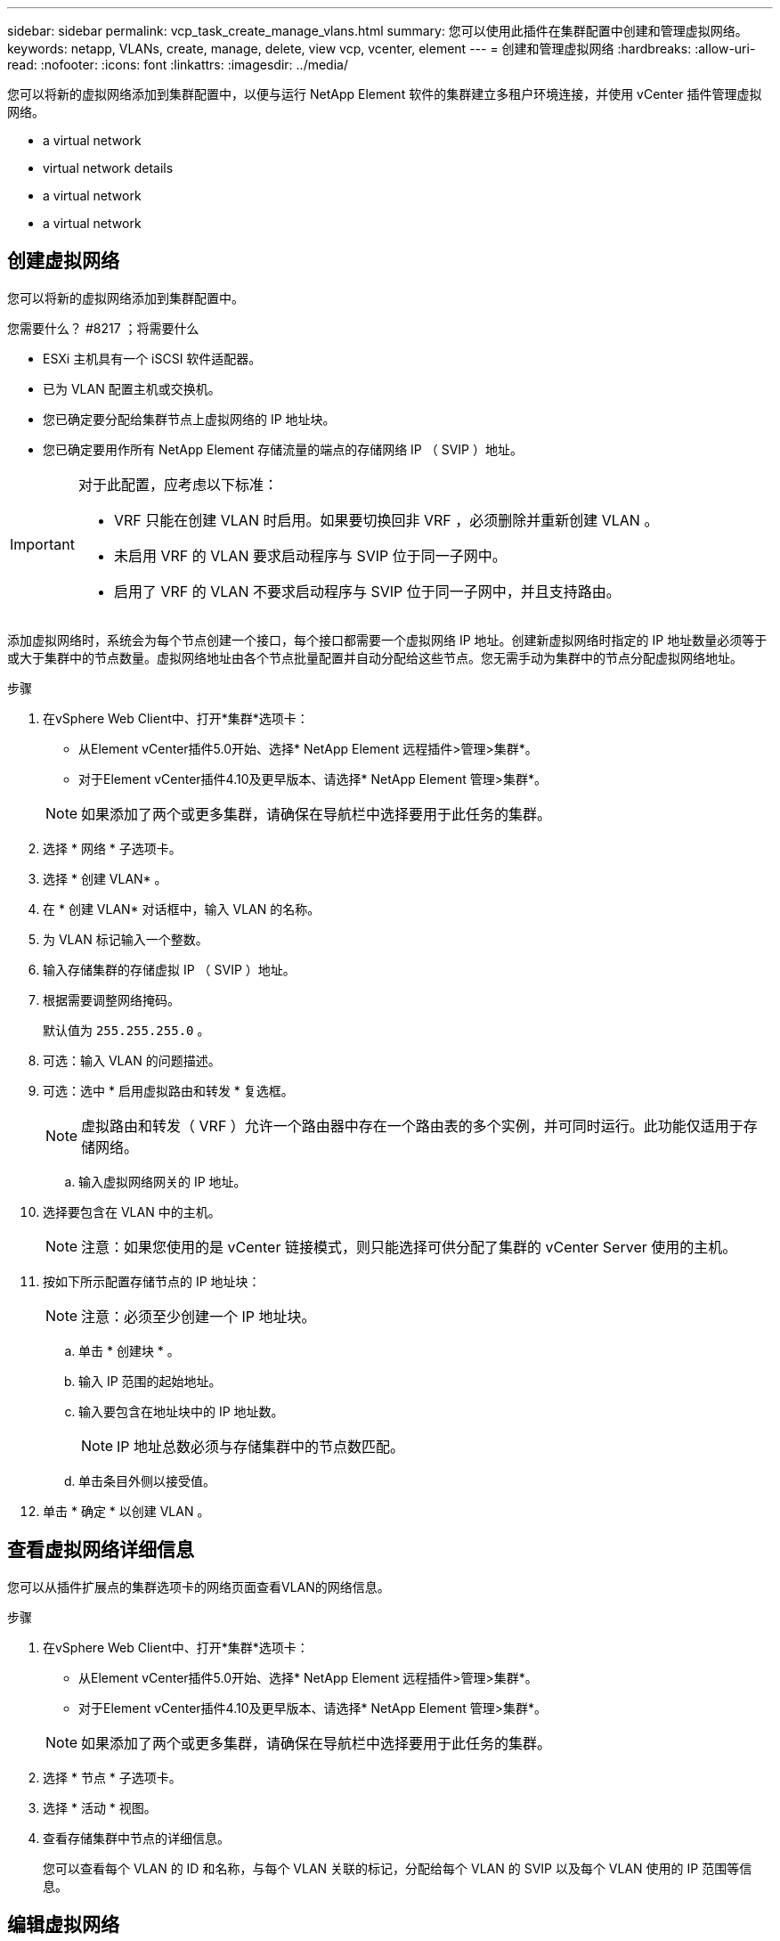 ---
sidebar: sidebar 
permalink: vcp_task_create_manage_vlans.html 
summary: 您可以使用此插件在集群配置中创建和管理虚拟网络。 
keywords: netapp, VLANs, create, manage, delete, view vcp, vcenter, element 
---
= 创建和管理虚拟网络
:hardbreaks:
:allow-uri-read: 
:nofooter: 
:icons: font
:linkattrs: 
:imagesdir: ../media/


[role="lead"]
您可以将新的虚拟网络添加到集群配置中，以便与运行 NetApp Element 软件的集群建立多租户环境连接，并使用 vCenter 插件管理虚拟网络。

*  a virtual network
*  virtual network details
*  a virtual network
*  a virtual network




== 创建虚拟网络

您可以将新的虚拟网络添加到集群配置中。

.您需要什么？ #8217 ；将需要什么
* ESXi 主机具有一个 iSCSI 软件适配器。
* 已为 VLAN 配置主机或交换机。
* 您已确定要分配给集群节点上虚拟网络的 IP 地址块。
* 您已确定要用作所有 NetApp Element 存储流量的端点的存储网络 IP （ SVIP ）地址。


[IMPORTANT]
====
对于此配置，应考虑以下标准：

* VRF 只能在创建 VLAN 时启用。如果要切换回非 VRF ，必须删除并重新创建 VLAN 。
* 未启用 VRF 的 VLAN 要求启动程序与 SVIP 位于同一子网中。
* 启用了 VRF 的 VLAN 不要求启动程序与 SVIP 位于同一子网中，并且支持路由。


====
添加虚拟网络时，系统会为每个节点创建一个接口，每个接口都需要一个虚拟网络 IP 地址。创建新虚拟网络时指定的 IP 地址数量必须等于或大于集群中的节点数量。虚拟网络地址由各个节点批量配置并自动分配给这些节点。您无需手动为集群中的节点分配虚拟网络地址。

.步骤
. 在vSphere Web Client中、打开*集群*选项卡：
+
** 从Element vCenter插件5.0开始、选择* NetApp Element 远程插件>管理>集群*。
** 对于Element vCenter插件4.10及更早版本、请选择* NetApp Element 管理>集群*。


+

NOTE: 如果添加了两个或更多集群，请确保在导航栏中选择要用于此任务的集群。

. 选择 * 网络 * 子选项卡。
. 选择 * 创建 VLAN* 。
. 在 * 创建 VLAN* 对话框中，输入 VLAN 的名称。
. 为 VLAN 标记输入一个整数。
. 输入存储集群的存储虚拟 IP （ SVIP ）地址。
. 根据需要调整网络掩码。
+
默认值为 `255.255.255.0` 。

. 可选：输入 VLAN 的问题描述。
. 可选：选中 * 启用虚拟路由和转发 * 复选框。
+

NOTE: 虚拟路由和转发（ VRF ）允许一个路由器中存在一个路由表的多个实例，并可同时运行。此功能仅适用于存储网络。

+
.. 输入虚拟网络网关的 IP 地址。


. 选择要包含在 VLAN 中的主机。
+

NOTE: 注意：如果您使用的是 vCenter 链接模式，则只能选择可供分配了集群的 vCenter Server 使用的主机。

. 按如下所示配置存储节点的 IP 地址块：
+

NOTE: 注意：必须至少创建一个 IP 地址块。

+
.. 单击 * 创建块 * 。
.. 输入 IP 范围的起始地址。
.. 输入要包含在地址块中的 IP 地址数。
+

NOTE: IP 地址总数必须与存储集群中的节点数匹配。

.. 单击条目外侧以接受值。


. 单击 * 确定 * 以创建 VLAN 。




== 查看虚拟网络详细信息

您可以从插件扩展点的集群选项卡的网络页面查看VLAN的网络信息。

.步骤
. 在vSphere Web Client中、打开*集群*选项卡：
+
** 从Element vCenter插件5.0开始、选择* NetApp Element 远程插件>管理>集群*。
** 对于Element vCenter插件4.10及更早版本、请选择* NetApp Element 管理>集群*。


+

NOTE: 如果添加了两个或更多集群，请确保在导航栏中选择要用于此任务的集群。

. 选择 * 节点 * 子选项卡。
. 选择 * 活动 * 视图。
. 查看存储集群中节点的详细信息。
+
您可以查看每个 VLAN 的 ID 和名称，与每个 VLAN 关联的标记，分配给每个 VLAN 的 SVIP 以及每个 VLAN 使用的 IP 范围等信息。





== 编辑虚拟网络

您可以更改 VLAN 属性，例如 VLAN 名称，网络掩码和 IP 地址块大小。

无法修改 VLAN 的 VLAN 标记和 SVIP 。只能修改 VRF VLAN 的网关属性。如果存在任何 iSCSI ，远程复制或其他网络会话，则修改可能会失败。

.步骤
. 在vSphere Web Client中、打开*集群*选项卡：
+
** 从Element vCenter插件5.0开始、选择* NetApp Element 远程插件>管理>集群*。
** 对于Element vCenter插件4.10及更早版本、请选择* NetApp Element 管理>集群*。


+

NOTE: 如果添加了两个或更多集群，请确保在导航栏中选择要用于此任务的集群。

. 选择 * 网络 * 子选项卡。
. 选中要编辑的 VLAN 对应的复选框。
. 单击 * 操作 * 。
. 在显示的菜单中，单击 * 编辑 * 。
. 在显示的菜单中，输入 VLAN 的新属性。
. 单击 * 创建块 * 为虚拟网络添加一个非连续 IP 地址块。
. 单击 * 确定 * 。




== 删除虚拟网络

您可以永久删除 VLAN 对象及其 IP 块。分配给 VLAN 的地址块将与虚拟网络解除关联，并可重新分配给其他虚拟网络。

.步骤
. 在vSphere Web Client中、打开*集群*选项卡：
+
** 从Element vCenter插件5.0开始、选择* NetApp Element 远程插件>管理>集群*。
** 对于Element vCenter插件4.10及更早版本、请选择* NetApp Element 管理>集群*。


+

NOTE: 如果添加了两个或更多集群，请确保在导航栏中选择要用于此任务的集群。

. 选择 * 网络 * 子选项卡。
. 选中要删除的 VLAN 对应的复选框。
. 单击 * 操作 * 。
. 在显示的菜单中，单击 * 删除 * 。
. 确认操作。

